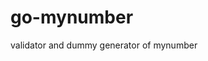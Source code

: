 * go-mynumber
[[https://godoc.org/github.com/nasa9084/go-mynumber?status.svg]]

validator and dummy generator of mynumber
